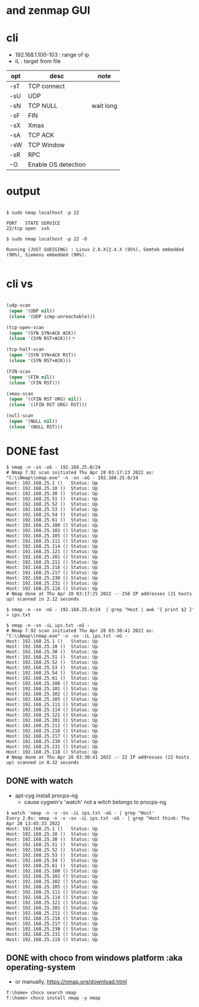 * and zenmap GUI
* cli

- 192.168.1.100-103 : range of ip
- iL : target from file 

| opt | desc                | note      |
|-----+---------------------+-----------|
| -sT | TCP connect         |           |
| -sU | UDP                 |           |
| -sN | TCP NULL            | wait long |
| -sF | FIN                 |           |
| -sX | Xmas                |           |
| -sA | TCP ACK             |           |
| -sW | TCP Window          |           |
| -sR | RPC                 |           |
| -O  | Enable OS detection |           |

* output

#+BEGIN_EXAMPLE

$ sudo nmap localhost -p 22

PORT   STATE SERVICE
22/tcp open  ssh

$ sudo nmap localhost -p 22 -O

Running (JUST GUESSING) : Linux 2.6.X|2.4.X (95%), Gemtek embedded (90%), Siemens embedded (90%).

#+END_EXAMPLE

* cli vs

#+BEGIN_SRC lisp

  (udp-scan
   (open '(UDP nil))
   (close '(UDP icmp-unreachable)))

  (tcp-open-scan
   (open '(SYN SYN+ACK ACK))
   (close '(SYN RST+ACK)))ㄱ

  (tcp-half-scan
   (open '(SYN SYN+ACK RST))
   (close '(SYN RST+ACK)))

  (FIN-scan
   (open '(FIN nil))
   (close '(FIN RST)))

  (xmas-scan
   (open '((FIN RST URG) nil))
   (close '((FIN RST URG) RST)))

  (null-scan
   (open '(NULL nil))
   (close '(NULL RST)))

#+END_SRC
* DONE fast

#+BEGIN_SRC 
$ nmap -n -sn -oG - 192.168.25.0/24
# Nmap 7.92 scan initiated Thu Apr 28 03:17:23 2022 as: "C:\\Nmap\\nmap.exe" -n -sn -oG - 192.168.25.0/24
Host: 192.168.25.1 ()   Status: Up
Host: 192.168.25.10 ()  Status: Up
Host: 192.168.25.30 ()  Status: Up
Host: 192.168.25.51 ()  Status: Up
Host: 192.168.25.52 ()  Status: Up
Host: 192.168.25.53 ()  Status: Up
Host: 192.168.25.54 ()  Status: Up
Host: 192.168.25.61 ()  Status: Up
Host: 192.168.25.100 () Status: Up
Host: 192.168.25.102 () Status: Up
Host: 192.168.25.105 () Status: Up
Host: 192.168.25.111 () Status: Up
Host: 192.168.25.114 () Status: Up
Host: 192.168.25.121 () Status: Up
Host: 192.168.25.201 () Status: Up
Host: 192.168.25.211 () Status: Up
Host: 192.168.25.216 () Status: Up
Host: 192.168.25.217 () Status: Up
Host: 192.168.25.230 () Status: Up
Host: 192.168.25.231 () Status: Up
Host: 192.168.25.118 () Status: Up
# Nmap done at Thu Apr 28 03:17:25 2022 -- 256 IP addresses (21 hosts up) scanned in 2.12 seconds
#+END_SRC

#+BEGIN_SRC 
$ nmap -n -sn -oG - 192.168.25.0/24  | grep ^Host | awk '{ print $2 }' > ips.txt
#+END_SRC

#+BEGIN_SRC 
$ nmap -n -sn -iL ips.txt -oG -
# Nmap 7.92 scan initiated Thu Apr 28 03:30:41 2022 as: "C:\\Nmap\\nmap.exe" -n -sn -iL ips.txt -oG -
Host: 192.168.25.1 ()   Status: Up
Host: 192.168.25.10 ()  Status: Up
Host: 192.168.25.30 ()  Status: Up
Host: 192.168.25.51 ()  Status: Up
Host: 192.168.25.52 ()  Status: Up
Host: 192.168.25.53 ()  Status: Up
Host: 192.168.25.54 ()  Status: Up
Host: 192.168.25.61 ()  Status: Up
Host: 192.168.25.100 () Status: Up
Host: 192.168.25.101 () Status: Up
Host: 192.168.25.102 () Status: Up
Host: 192.168.25.105 () Status: Up
Host: 192.168.25.111 () Status: Up
Host: 192.168.25.114 () Status: Up
Host: 192.168.25.121 () Status: Up
Host: 192.168.25.201 () Status: Up
Host: 192.168.25.211 () Status: Up
Host: 192.168.25.216 () Status: Up
Host: 192.168.25.217 () Status: Up
Host: 192.168.25.230 () Status: Up
Host: 192.168.25.231 () Status: Up
Host: 192.168.25.118 () Status: Up
# Nmap done at Thu Apr 28 03:30:41 2022 -- 22 IP addresses (22 hosts up) scanned in 0.32 seconds
#+END_SRC

** DONE with watch

- apt-cyg install procps-ng
  - cause cygwin's 'watch' not a witch belongs to procps-ng

#+BEGIN_SRC 
$ watch 'nmap -n -v -sn -iL ips.txt -oG - | grep ^Host'
Every 2.0s: nmap -n -v -sn -iL ips.txt -oG - | grep ^Host think: Thu Apr 28 13:45:33 2022
Host: 192.168.25.1 ()   Status: Up
Host: 192.168.25.10 ()  Status: Up
Host: 192.168.25.30 ()  Status: Up
Host: 192.168.25.51 ()  Status: Up
Host: 192.168.25.52 ()  Status: Up
Host: 192.168.25.53 ()  Status: Up
Host: 192.168.25.54 ()  Status: Up
Host: 192.168.25.61 ()  Status: Up
Host: 192.168.25.100 () Status: Up
Host: 192.168.25.101 () Status: Up
Host: 192.168.25.102 () Status: Up
Host: 192.168.25.105 () Status: Up
Host: 192.168.25.111 () Status: Up
Host: 192.168.25.114 () Status: Up
Host: 192.168.25.121 () Status: Up
Host: 192.168.25.201 () Status: Up
Host: 192.168.25.211 () Status: Up
Host: 192.168.25.216 () Status: Up
Host: 192.168.25.217 () Status: Up
Host: 192.168.25.230 () Status: Up
Host: 192.168.25.231 () Status: Up
Host: 192.168.25.118 () Status: Up
#+END_SRC

** DONE with choco from windows platform :aka operating-system

- or manually, https://nmap.org/download.html

#+BEGIN_SRC 
T:\home> choco search nmap
T:\home> choco install nmap -y nmap
#+END_SRC
